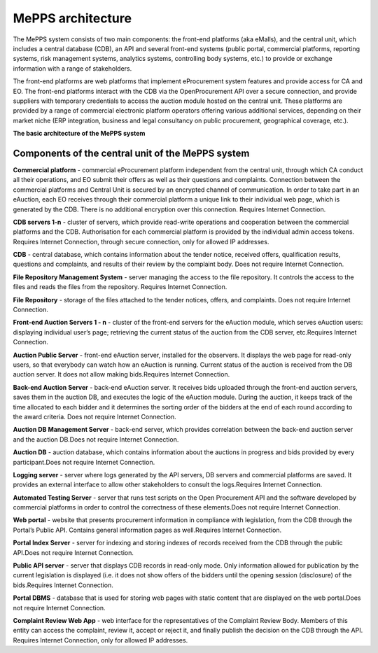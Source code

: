 .. _meppsarchitecture:

MePPS architecture
==================

The MePPS system consists of two main components: the front-end platforms (aka eMalls), and the central unit, which includes a central database (CDB), an API and several front-end systems (public portal, commercial platforms, reporting systems, risk management systems, analytics systems, controlling body systems, etc.)  to provide or exchange information with a range of stakeholders. 

The front-end platforms are web platforms that implement eProcurement system features and provide access for CA and EO. The front-end platforms interact with the CDB via the OpenProcurement API over a secure connection, and provide suppliers with temporary credentials to access the auction module hosted on the central unit. These platforms are provided by a range of commercial electronic platform operators offering various additional services, depending on their market niche (ERP integration, business and legal consultancy on public procurement, geographical coverage, etc.).

**The basic architecture of the MePPS system**

.. image:: http://openprocurement.org/images/openprocurement-scheme.jpg

Components of the central unit of the MePPS system
--------------------------------------------------

**Commercial platform** - commercial eProcurement platform independent from the central unit, through which CA conduct all their operations, and EO submit their offers as well as their questions and complaints. Connection between the commercial platforms and Central Unit is secured by an encrypted channel of communication. In order to take part in an eAuction, each EO receives through their commercial platform a unique link to their individual web page, which is generated by the CDB. There is no additional encryption over this connection. Requires Internet Connection.

**CDB servers 1-n** - cluster of servers, which provide read-write operations and cooperation between the commercial platforms and the CDB. Authorisation for each commercial platform is provided by the individual admin access tokens. Requires Internet Connection, through secure connection, only for allowed IP addresses.

**CDB** - central database, which contains information about the tender notice, received offers, qualification results, questions and complaints, and results of their review by the complaint body. Does not require Internet Connection.

**File Repository Management System** - server managing the access to the file repository. It controls the access to the files and reads the files from the repository. Requires Internet Connection.

**File Repository** - storage of the files attached to the tender notices, offers, and complaints. Does not require Internet Connection.

**Front-end Auction Servers 1 - n** - cluster of the front-end servers for the eAuction module, which serves eAuction users: displaying individual user’s page;
retrieving the current status of the auction from the CDB server, etc.Requires Internet Connection.

**Auction Public Server** - front-end eAuction server, installed for the observers. It displays the web page for read-only users, so that everybody can watch how an eAuction is running. Current status of the auction is received from the DB auction server. It does not allow making bids.Requires Internet Connection.

**Back-end Auction Server** - back-end eAuction server. It receives bids uploaded through the front-end auction servers, saves them in the auction DB, and executes the logic of the eAuction module. During the auction, it keeps track of the time allocated to each bidder and it determines the sorting order of the bidders at the end of each round according to the award criteria. Does not require Internet Connection.

**Auction DB Management Server** - back-end server, which provides correlation between the back-end auction server and the auction DB.Does not require Internet Connection.

**Auction DB** - auction database, which contains information about the auctions in progress and bids provided by every participant.Does not require Internet Connection.

**Logging server** - server where logs generated by the API servers, DB servers and commercial platforms are saved. It provides an external interface to allow other stakeholders to consult the logs.Requires Internet Connection.

**Automated Testing Server** - server that runs test scripts on the Open Procurement АРІ and the software developed by commercial platforms in order to control the correctness of these elements.Does not require Internet Connection.

**Web portal** - website that presents procurement information in compliance with legislation, from the CDB through the Portal’s Public АРІ. Contains general information pages as well.Requires Internet Connection.

**Portal Index Server** - server for indexing and storing indexes of records received from the CDB through the public API.Does not require Internet Connection.

**Public АРІ server** - server that displays CDB records in read-only mode. 
Only information allowed for publication by the current legislation is displayed (i.e. it does not show offers of the bidders until the opening session (disclosure) of the bids.Requires Internet Connection.

**Portal DBMS** - database that is used for storing web pages with static content that are displayed on the web portal.Does not require Internet Connection.

**Complaint Review Web App** - web interface for the representatives of the Complaint Review Body. Members of this entity can access the complaint, review it, accept or reject it, and finally publish the decision on the CDB through the API. Requires Internet Connection, only for allowed IP addresses.

